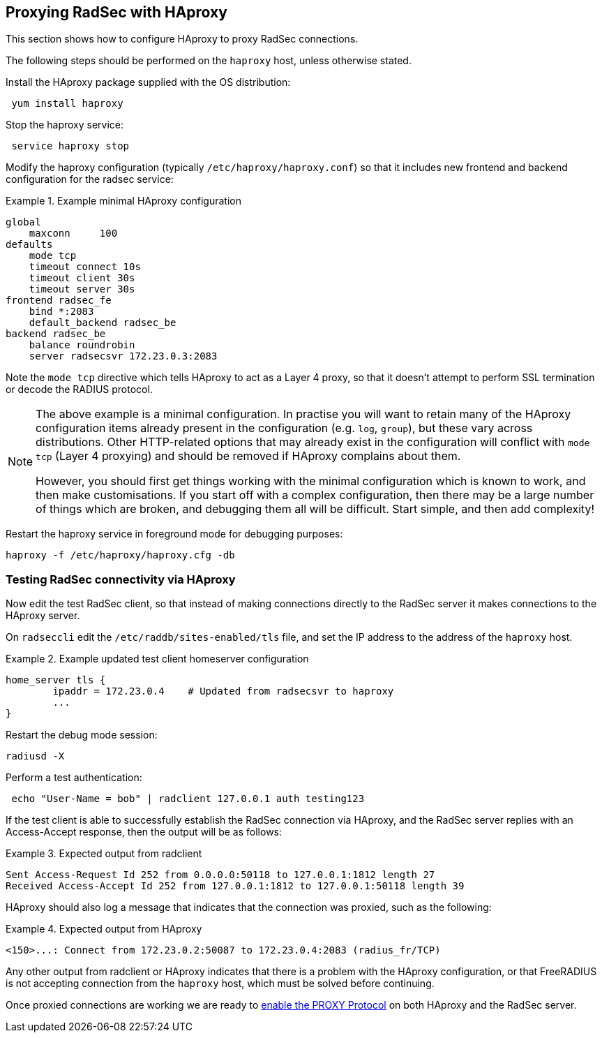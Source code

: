== Proxying RadSec with HAproxy

This section shows how to configure HAproxy to proxy RadSec connections.

The following steps should be performed on the `haproxy` host, unless otherwise
stated.

Install the HAproxy package supplied with the OS distribution:

[source,shell]
----
 yum install haproxy
----

Stop the haproxy service:

[source,shell]
----
 service haproxy stop
----

Modify the haproxy configuration (typically `/etc/haproxy/haproxy.conf`) so
that it includes new frontend and backend configuration for the radsec service:

.Example minimal HAproxy configuration
======================================

 global
     maxconn     100
 defaults
     mode tcp
     timeout connect 10s
     timeout client 30s
     timeout server 30s
 frontend radsec_fe
     bind *:2083
     default_backend radsec_be
 backend radsec_be
     balance roundrobin
     server radsecsvr 172.23.0.3:2083

======================================

Note the `mode tcp` directive which tells HAproxy to act as a Layer 4
proxy, so that it doesn't attempt to perform SSL termination or
decode the RADIUS protocol.

[NOTE]
====
The above example is a minimal configuration. In practise you will want to
retain many of the HAproxy configuration items already present in the
configuration (e.g. `log`, `group`), but these vary across
distributions. Other HTTP-related options that may already exist in the
configuration will conflict with `mode tcp` (Layer 4 proxying) and should be
removed if HAproxy complains about them.

However, you should first get things working with the minimal
configuration which is known to work, and then make customisations.
If you start off with a complex configuration, then there may be a
large number of things which are broken, and debugging them all will
be difficult.  Start simple, and then add complexity!
====

Restart the haproxy service in foreground mode for debugging purposes:

[source,shell]
----
haproxy -f /etc/haproxy/haproxy.cfg -db
----


=== Testing RadSec connectivity via HAproxy

Now edit the test RadSec client, so that instead of making connections directly
to the RadSec server it makes connections to the HAproxy server.

On `radseccli` edit the `/etc/raddb/sites-enabled/tls` file, and set
the IP address to the address of the `haproxy` host.

.Example updated test client homeserver configuration
=====================================================

 home_server tls {
         ipaddr = 172.23.0.4    # Updated from radsecsvr to haproxy
         ...
 }

=====================================================

Restart the debug mode session:

[source,shell]
----
radiusd -X
----

Perform a test authentication:

[source,shell]
----
 echo "User-Name = bob" | radclient 127.0.0.1 auth testing123
----

If the test client is able to successfully establish the RadSec
connection via HAproxy, and the RadSec server replies with an
Access-Accept response, then the output will be as follows:

.Expected output from radclient
===============================

 Sent Access-Request Id 252 from 0.0.0.0:50118 to 127.0.0.1:1812 length 27
 Received Access-Accept Id 252 from 127.0.0.1:1812 to 127.0.0.1:50118 length 39

===============================

HAproxy should also log a message that indicates that the connection was
proxied, such as the following:

.Expected output from HAproxy
=============================

 <150>...: Connect from 172.23.0.2:50087 to 172.23.0.4:2083 (radius_fr/TCP)

=============================

Any other output from radclient or HAproxy indicates that there is a
problem with the HAproxy configuration, or that FreeRADIUS is not
accepting connection from the `haproxy` host, which must be solved
before continuing.

Once proxied connections are working we are ready to
xref:protocols/radius/enable_proxy_protocol.adoc[enable the PROXY
Protocol] on both HAproxy and the RadSec server.
